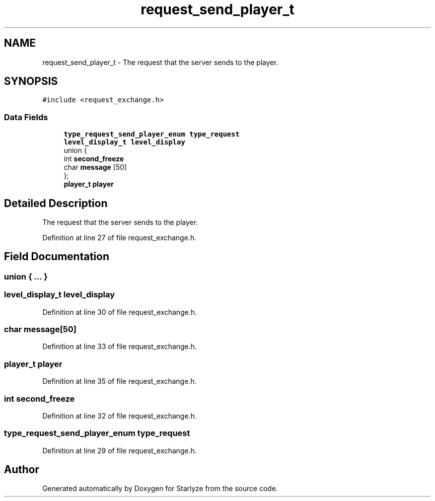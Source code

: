 .TH "request_send_player_t" 3 "Sun Apr 2 2023" "Version 1.0" "Starlyze" \" -*- nroff -*-
.ad l
.nh
.SH NAME
request_send_player_t \- The request that the server sends to the player\&.  

.SH SYNOPSIS
.br
.PP
.PP
\fC#include <request_exchange\&.h>\fP
.SS "Data Fields"

.in +1c
.ti -1c
.RI "\fBtype_request_send_player_enum\fP \fBtype_request\fP"
.br
.ti -1c
.RI "\fBlevel_display_t\fP \fBlevel_display\fP"
.br
.ti -1c
.RI "union {"
.br
.ti -1c
.RI "   int \fBsecond_freeze\fP"
.br
.ti -1c
.RI "   char \fBmessage\fP [50]"
.br
.ti -1c
.RI "}; "
.br
.ti -1c
.RI "\fBplayer_t\fP \fBplayer\fP"
.br
.in -1c
.SH "Detailed Description"
.PP 
The request that the server sends to the player\&. 


.PP
Definition at line 27 of file request_exchange\&.h\&.
.SH "Field Documentation"
.PP 
.SS "union { \&.\&.\&. } "

.SS "\fBlevel_display_t\fP level_display"

.PP
Definition at line 30 of file request_exchange\&.h\&.
.SS "char message[50]"

.PP
Definition at line 33 of file request_exchange\&.h\&.
.SS "\fBplayer_t\fP player"

.PP
Definition at line 35 of file request_exchange\&.h\&.
.SS "int second_freeze"

.PP
Definition at line 32 of file request_exchange\&.h\&.
.SS "\fBtype_request_send_player_enum\fP type_request"

.PP
Definition at line 29 of file request_exchange\&.h\&.

.SH "Author"
.PP 
Generated automatically by Doxygen for Starlyze from the source code\&.
